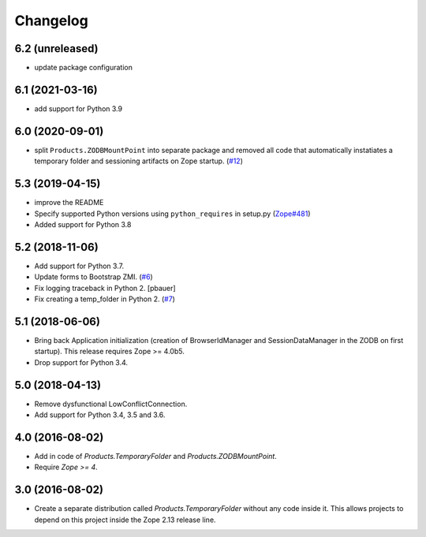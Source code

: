 Changelog
=========

6.2 (unreleased)
----------------

- update package configuration


6.1 (2021-03-16)
----------------

- add support for Python 3.9


6.0 (2020-09-01)
----------------

- split ``Products.ZODBMountPoint`` into separate package
  and removed all code that automatically instatiates a temporary
  folder and sessioning artifacts on Zope startup.
  (`#12
  <https://github.com/zopefoundation/Products.TemporaryFolder/issues/12>`_)


5.3 (2019-04-15)
----------------

- improve the README

- Specify supported Python versions using ``python_requires`` in setup.py
  (`Zope#481 <https://github.com/zopefoundation/Zope/issues/481>`_)

- Added support for Python 3.8


5.2 (2018-11-06)
----------------

- Add support for Python 3.7.

- Update forms to Bootstrap ZMI.
  (`#6 <https://github.com/zopefoundation/Products.TemporaryFolder/pull/6>`_)

- Fix logging traceback in Python 2.
  [pbauer]

- Fix creating a temp_folder in Python 2.
  (`#7 <https://github.com/zopefoundation/Products.TemporaryFolder/pull/7>`_)


5.1 (2018-06-06)
----------------

- Bring back Application initialization (creation of BrowserIdManager and
  SessionDataManager in the ZODB on first startup).
  This release requires Zope >= 4.0b5.

- Drop support for Python 3.4.


5.0 (2018-04-13)
----------------

- Remove dysfunctional LowConflictConnection.

- Add support for Python 3.4, 3.5 and 3.6.

4.0 (2016-08-02)
----------------

- Add in code of `Products.TemporaryFolder` and `Products.ZODBMountPoint`.

- Require `Zope >= 4`.

3.0 (2016-08-02)
----------------

- Create a separate distribution called `Products.TemporaryFolder` without
  any code inside it. This allows projects to depend on this project
  inside the Zope 2.13 release line.

